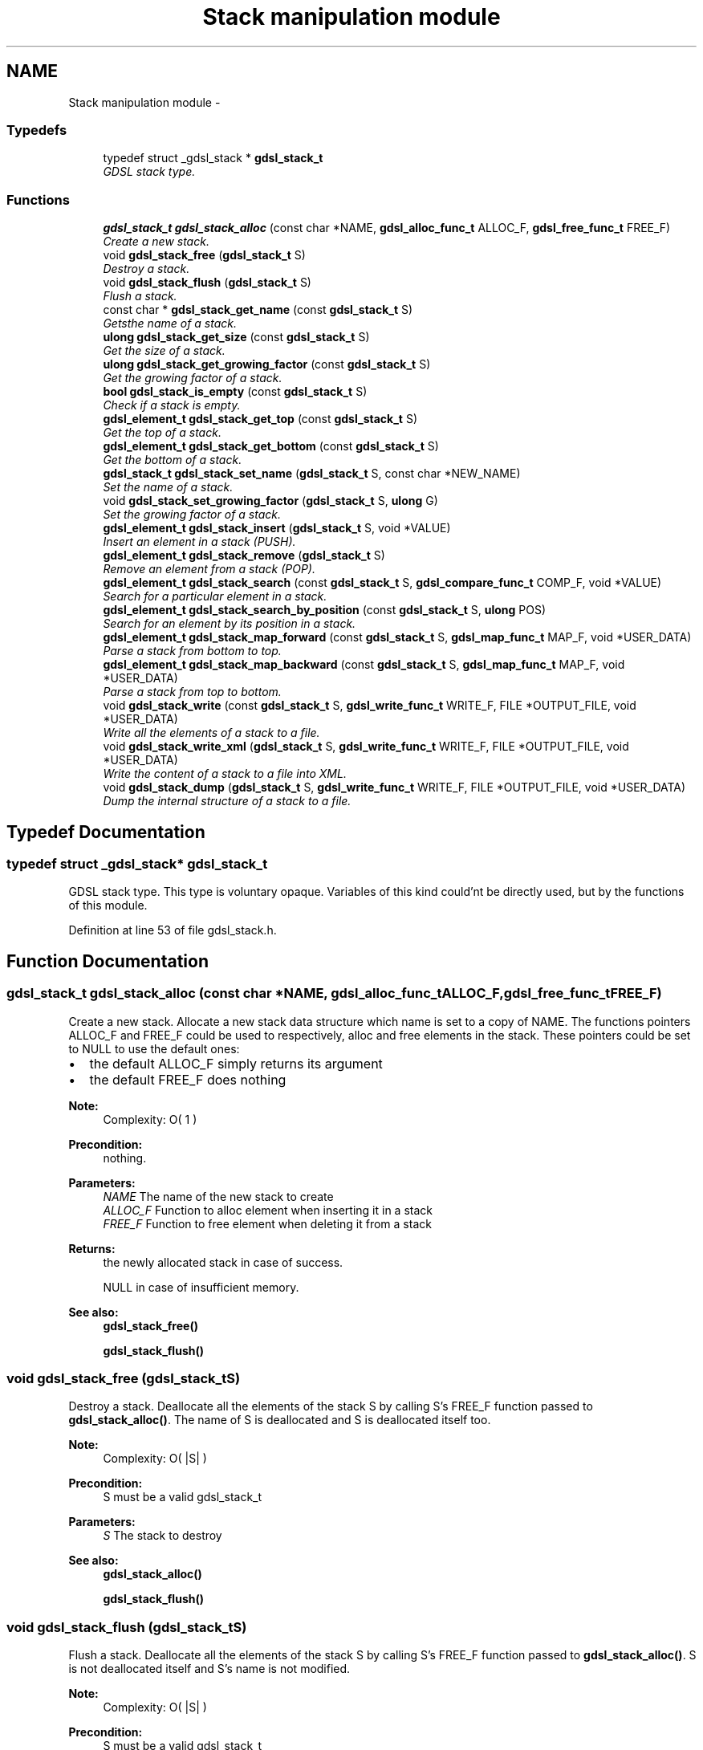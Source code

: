 .TH "Stack manipulation module" 3 "Wed Jun 12 2013" "Version 1.7" "gdsl" \" -*- nroff -*-
.ad l
.nh
.SH NAME
Stack manipulation module \- 
.SS "Typedefs"

.in +1c
.ti -1c
.RI "typedef struct _gdsl_stack * \fBgdsl_stack_t\fP"
.br
.RI "\fIGDSL stack type\&. \fP"
.in -1c
.SS "Functions"

.in +1c
.ti -1c
.RI "\fBgdsl_stack_t\fP \fBgdsl_stack_alloc\fP (const char *NAME, \fBgdsl_alloc_func_t\fP ALLOC_F, \fBgdsl_free_func_t\fP FREE_F)"
.br
.RI "\fICreate a new stack\&. \fP"
.ti -1c
.RI "void \fBgdsl_stack_free\fP (\fBgdsl_stack_t\fP S)"
.br
.RI "\fIDestroy a stack\&. \fP"
.ti -1c
.RI "void \fBgdsl_stack_flush\fP (\fBgdsl_stack_t\fP S)"
.br
.RI "\fIFlush a stack\&. \fP"
.ti -1c
.RI "const char * \fBgdsl_stack_get_name\fP (const \fBgdsl_stack_t\fP S)"
.br
.RI "\fIGetsthe name of a stack\&. \fP"
.ti -1c
.RI "\fBulong\fP \fBgdsl_stack_get_size\fP (const \fBgdsl_stack_t\fP S)"
.br
.RI "\fIGet the size of a stack\&. \fP"
.ti -1c
.RI "\fBulong\fP \fBgdsl_stack_get_growing_factor\fP (const \fBgdsl_stack_t\fP S)"
.br
.RI "\fIGet the growing factor of a stack\&. \fP"
.ti -1c
.RI "\fBbool\fP \fBgdsl_stack_is_empty\fP (const \fBgdsl_stack_t\fP S)"
.br
.RI "\fICheck if a stack is empty\&. \fP"
.ti -1c
.RI "\fBgdsl_element_t\fP \fBgdsl_stack_get_top\fP (const \fBgdsl_stack_t\fP S)"
.br
.RI "\fIGet the top of a stack\&. \fP"
.ti -1c
.RI "\fBgdsl_element_t\fP \fBgdsl_stack_get_bottom\fP (const \fBgdsl_stack_t\fP S)"
.br
.RI "\fIGet the bottom of a stack\&. \fP"
.ti -1c
.RI "\fBgdsl_stack_t\fP \fBgdsl_stack_set_name\fP (\fBgdsl_stack_t\fP S, const char *NEW_NAME)"
.br
.RI "\fISet the name of a stack\&. \fP"
.ti -1c
.RI "void \fBgdsl_stack_set_growing_factor\fP (\fBgdsl_stack_t\fP S, \fBulong\fP G)"
.br
.RI "\fISet the growing factor of a stack\&. \fP"
.ti -1c
.RI "\fBgdsl_element_t\fP \fBgdsl_stack_insert\fP (\fBgdsl_stack_t\fP S, void *VALUE)"
.br
.RI "\fIInsert an element in a stack (PUSH)\&. \fP"
.ti -1c
.RI "\fBgdsl_element_t\fP \fBgdsl_stack_remove\fP (\fBgdsl_stack_t\fP S)"
.br
.RI "\fIRemove an element from a stack (POP)\&. \fP"
.ti -1c
.RI "\fBgdsl_element_t\fP \fBgdsl_stack_search\fP (const \fBgdsl_stack_t\fP S, \fBgdsl_compare_func_t\fP COMP_F, void *VALUE)"
.br
.RI "\fISearch for a particular element in a stack\&. \fP"
.ti -1c
.RI "\fBgdsl_element_t\fP \fBgdsl_stack_search_by_position\fP (const \fBgdsl_stack_t\fP S, \fBulong\fP POS)"
.br
.RI "\fISearch for an element by its position in a stack\&. \fP"
.ti -1c
.RI "\fBgdsl_element_t\fP \fBgdsl_stack_map_forward\fP (const \fBgdsl_stack_t\fP S, \fBgdsl_map_func_t\fP MAP_F, void *USER_DATA)"
.br
.RI "\fIParse a stack from bottom to top\&. \fP"
.ti -1c
.RI "\fBgdsl_element_t\fP \fBgdsl_stack_map_backward\fP (const \fBgdsl_stack_t\fP S, \fBgdsl_map_func_t\fP MAP_F, void *USER_DATA)"
.br
.RI "\fIParse a stack from top to bottom\&. \fP"
.ti -1c
.RI "void \fBgdsl_stack_write\fP (const \fBgdsl_stack_t\fP S, \fBgdsl_write_func_t\fP WRITE_F, FILE *OUTPUT_FILE, void *USER_DATA)"
.br
.RI "\fIWrite all the elements of a stack to a file\&. \fP"
.ti -1c
.RI "void \fBgdsl_stack_write_xml\fP (\fBgdsl_stack_t\fP S, \fBgdsl_write_func_t\fP WRITE_F, FILE *OUTPUT_FILE, void *USER_DATA)"
.br
.RI "\fIWrite the content of a stack to a file into XML\&. \fP"
.ti -1c
.RI "void \fBgdsl_stack_dump\fP (\fBgdsl_stack_t\fP S, \fBgdsl_write_func_t\fP WRITE_F, FILE *OUTPUT_FILE, void *USER_DATA)"
.br
.RI "\fIDump the internal structure of a stack to a file\&. \fP"
.in -1c
.SH "Typedef Documentation"
.PP 
.SS "typedef struct _gdsl_stack* \fBgdsl_stack_t\fP"
.PP
GDSL stack type\&. This type is voluntary opaque\&. Variables of this kind could'nt be directly used, but by the functions of this module\&. 
.PP
Definition at line 53 of file gdsl_stack\&.h\&.
.SH "Function Documentation"
.PP 
.SS "\fBgdsl_stack_t\fP \fBgdsl_stack_alloc\fP (const char *NAME, \fBgdsl_alloc_func_t\fPALLOC_F, \fBgdsl_free_func_t\fPFREE_F)"
.PP
Create a new stack\&. Allocate a new stack data structure which name is set to a copy of NAME\&. The functions pointers ALLOC_F and FREE_F could be used to respectively, alloc and free elements in the stack\&. These pointers could be set to NULL to use the default ones:
.IP "\(bu" 2
the default ALLOC_F simply returns its argument
.IP "\(bu" 2
the default FREE_F does nothing
.PP
.PP
\fBNote:\fP
.RS 4
Complexity: O( 1 ) 
.RE
.PP
\fBPrecondition:\fP
.RS 4
nothing\&. 
.RE
.PP
\fBParameters:\fP
.RS 4
\fINAME\fP The name of the new stack to create 
.br
\fIALLOC_F\fP Function to alloc element when inserting it in a stack 
.br
\fIFREE_F\fP Function to free element when deleting it from a stack 
.RE
.PP
\fBReturns:\fP
.RS 4
the newly allocated stack in case of success\&. 
.PP
NULL in case of insufficient memory\&. 
.RE
.PP
\fBSee also:\fP
.RS 4
\fBgdsl_stack_free()\fP 
.PP
\fBgdsl_stack_flush()\fP 
.RE
.PP

.SS "void \fBgdsl_stack_free\fP (\fBgdsl_stack_t\fPS)"
.PP
Destroy a stack\&. Deallocate all the elements of the stack S by calling S's FREE_F function passed to \fBgdsl_stack_alloc()\fP\&. The name of S is deallocated and S is deallocated itself too\&.
.PP
\fBNote:\fP
.RS 4
Complexity: O( |S| ) 
.RE
.PP
\fBPrecondition:\fP
.RS 4
S must be a valid gdsl_stack_t 
.RE
.PP
\fBParameters:\fP
.RS 4
\fIS\fP The stack to destroy 
.RE
.PP
\fBSee also:\fP
.RS 4
\fBgdsl_stack_alloc()\fP 
.PP
\fBgdsl_stack_flush()\fP 
.RE
.PP

.SS "void \fBgdsl_stack_flush\fP (\fBgdsl_stack_t\fPS)"
.PP
Flush a stack\&. Deallocate all the elements of the stack S by calling S's FREE_F function passed to \fBgdsl_stack_alloc()\fP\&. S is not deallocated itself and S's name is not modified\&.
.PP
\fBNote:\fP
.RS 4
Complexity: O( |S| ) 
.RE
.PP
\fBPrecondition:\fP
.RS 4
S must be a valid gdsl_stack_t 
.RE
.PP
\fBParameters:\fP
.RS 4
\fIS\fP The stack to flush 
.RE
.PP
\fBSee also:\fP
.RS 4
\fBgdsl_stack_alloc()\fP 
.PP
\fBgdsl_stack_free()\fP 
.RE
.PP

.SS "const char* \fBgdsl_stack_get_name\fP (const \fBgdsl_stack_t\fPS)"
.PP
Getsthe name of a stack\&. \fBNote:\fP
.RS 4
Complexity: O( 1 ) 
.RE
.PP
\fBPrecondition:\fP
.RS 4
Q must be a valid gdsl_stack_t 
.RE
.PP
\fBPostcondition:\fP
.RS 4
The returned string MUST NOT be freed\&. 
.RE
.PP
\fBParameters:\fP
.RS 4
\fIS\fP The stack to get the name from 
.RE
.PP
\fBReturns:\fP
.RS 4
the name of the stack S\&. 
.RE
.PP
\fBSee also:\fP
.RS 4
\fBgdsl_stack_set_name()\fP 
.RE
.PP

.SS "\fBulong\fP \fBgdsl_stack_get_size\fP (const \fBgdsl_stack_t\fPS)"
.PP
Get the size of a stack\&. \fBNote:\fP
.RS 4
Complexity: O( 1 ) 
.RE
.PP
\fBPrecondition:\fP
.RS 4
S must be a valid gdsl_stack_t 
.RE
.PP
\fBParameters:\fP
.RS 4
\fIS\fP The stack to get the size from 
.RE
.PP
\fBReturns:\fP
.RS 4
the number of elements of the stack S (noted |S|)\&. 
.RE
.PP

.SS "\fBulong\fP \fBgdsl_stack_get_growing_factor\fP (const \fBgdsl_stack_t\fPS)"
.PP
Get the growing factor of a stack\&. Get the growing factor of the stack S\&. This value is the amount of cells to reserve for next insertions\&. For example, if you set this value to 10, each time the number of elements of S reaches 10, then 10 new cells will be reserved for next 10 insertions\&. It is a way to save time for insertions\&. This value is 1 by default and can be modified with \fBgdsl_stack_set_growing_factor()\fP\&.
.PP
\fBNote:\fP
.RS 4
Complexity: O( 1 ) 
.RE
.PP
\fBPrecondition:\fP
.RS 4
S must be a valid gdsl_stack_t 
.RE
.PP
\fBParameters:\fP
.RS 4
\fIS\fP The stack to get the growing factor from 
.RE
.PP
\fBReturns:\fP
.RS 4
the growing factor of the stack S\&. 
.RE
.PP
\fBSee also:\fP
.RS 4
\fBgdsl_stack_insert()\fP 
.PP
\fBgdsl_stack_set_growing_factor()\fP 
.RE
.PP

.SS "\fBbool\fP \fBgdsl_stack_is_empty\fP (const \fBgdsl_stack_t\fPS)"
.PP
Check if a stack is empty\&. \fBNote:\fP
.RS 4
Complexity: O( 1 ) 
.RE
.PP
\fBPrecondition:\fP
.RS 4
S must be a valid gdsl_stack_t 
.RE
.PP
\fBParameters:\fP
.RS 4
\fIS\fP The stack to check 
.RE
.PP
\fBReturns:\fP
.RS 4
TRUE if the stack S is empty\&. 
.PP
FALSE if the stack S is not empty\&. 
.RE
.PP

.SS "\fBgdsl_element_t\fP \fBgdsl_stack_get_top\fP (const \fBgdsl_stack_t\fPS)"
.PP
Get the top of a stack\&. \fBNote:\fP
.RS 4
Complexity: O( 1 ) 
.RE
.PP
\fBPrecondition:\fP
.RS 4
S must be a valid gdsl_stack_t 
.RE
.PP
\fBParameters:\fP
.RS 4
\fIS\fP The stack to get the top from 
.RE
.PP
\fBReturns:\fP
.RS 4
the element contained at the top position of the stack S if S is not empty\&. The returned element is not removed from S\&. 
.PP
NULL if the stack S is empty\&. 
.RE
.PP
\fBSee also:\fP
.RS 4
\fBgdsl_stack_get_bottom()\fP 
.RE
.PP

.SS "\fBgdsl_element_t\fP \fBgdsl_stack_get_bottom\fP (const \fBgdsl_stack_t\fPS)"
.PP
Get the bottom of a stack\&. \fBNote:\fP
.RS 4
Complexity: O( 1 ) 
.RE
.PP
\fBPrecondition:\fP
.RS 4
S must be a valid gdsl_stack_t 
.RE
.PP
\fBParameters:\fP
.RS 4
\fIS\fP The stack to get the bottom from 
.RE
.PP
\fBReturns:\fP
.RS 4
the element contained at the bottom position of the stack S if S is not empty\&. The returned element is not removed from S\&. 
.PP
NULL if the stack S is empty\&. 
.RE
.PP
\fBSee also:\fP
.RS 4
\fBgdsl_stack_get_top()\fP 
.RE
.PP

.SS "\fBgdsl_stack_t\fP \fBgdsl_stack_set_name\fP (\fBgdsl_stack_t\fPS, const char *NEW_NAME)"
.PP
Set the name of a stack\&. Change the previous name of the stack S to a copy of NEW_NAME\&.
.PP
\fBNote:\fP
.RS 4
Complexity: O( 1 ) 
.RE
.PP
\fBPrecondition:\fP
.RS 4
S must be a valid gdsl_stack_t 
.RE
.PP
\fBParameters:\fP
.RS 4
\fIS\fP The stack to change the name 
.br
\fINEW_NAME\fP The new name of S 
.RE
.PP
\fBReturns:\fP
.RS 4
the modified stack in case of success\&. 
.PP
NULL in case of insufficient memory\&. 
.RE
.PP
\fBSee also:\fP
.RS 4
\fBgdsl_stack_get_name()\fP 
.RE
.PP

.SS "void \fBgdsl_stack_set_growing_factor\fP (\fBgdsl_stack_t\fPS, \fBulong\fPG)"
.PP
Set the growing factor of a stack\&. Set the growing factor of the stack S\&. This value is the amount of cells to reserve for next insertions\&. For example, if you set this value to 10, each time the number of elements of S reaches 10, then 10 new cells will be reserved for next 10 insertions\&. It is a way to save time for insertions\&. To know the actual value of the growing factor, use \fBgdsl_stack_get_growing_factor()\fP
.PP
\fBNote:\fP
.RS 4
Complexity: O( 1 ) 
.RE
.PP
\fBPrecondition:\fP
.RS 4
S must be a valid gdsl_stack_t 
.RE
.PP
\fBParameters:\fP
.RS 4
\fIS\fP The stack to get the growing factor from 
.br
\fIG\fP The new growing factor of S\&. 
.RE
.PP
\fBReturns:\fP
.RS 4
the growing factor of the stack S\&. 
.RE
.PP
\fBSee also:\fP
.RS 4
\fBgdsl_stack_insert()\fP 
.PP
\fBgdsl_stack_get_growing_factor()\fP 
.RE
.PP

.SS "\fBgdsl_element_t\fP \fBgdsl_stack_insert\fP (\fBgdsl_stack_t\fPS, void *VALUE)"
.PP
Insert an element in a stack (PUSH)\&. Allocate a new element E by calling S's ALLOC_F function on VALUE\&. ALLOC_F is the function pointer passed to \fBgdsl_stack_alloc()\fP\&. The new element E is the inserted at the top position of the stack S\&. If the number of elements in S reaches S's growing factor (G), then G new cells are reserved for future insertions into S to save time\&.
.PP
\fBNote:\fP
.RS 4
Complexity: O( 1 ) 
.RE
.PP
\fBPrecondition:\fP
.RS 4
S must be a valid gdsl_stack_t 
.RE
.PP
\fBParameters:\fP
.RS 4
\fIS\fP The stack to insert in 
.br
\fIVALUE\fP The value used to make the new element to insert into S 
.RE
.PP
\fBReturns:\fP
.RS 4
the inserted element E in case of success\&. 
.PP
NULL in case of insufficient memory\&. 
.RE
.PP
\fBSee also:\fP
.RS 4
\fBgdsl_stack_set_growing_factor()\fP 
.PP
\fBgdsl_stack_get_growing_factor()\fP 
.PP
\fBgdsl_stack_remove()\fP 
.RE
.PP

.SS "\fBgdsl_element_t\fP \fBgdsl_stack_remove\fP (\fBgdsl_stack_t\fPS)"
.PP
Remove an element from a stack (POP)\&. Remove the element at the top position of the stack S\&.
.PP
\fBNote:\fP
.RS 4
Complexity: O( 1 ) 
.RE
.PP
\fBPrecondition:\fP
.RS 4
S must be a valid gdsl_stack_t 
.RE
.PP
\fBParameters:\fP
.RS 4
\fIS\fP The stack to remove the top from 
.RE
.PP
\fBReturns:\fP
.RS 4
the removed element in case of success\&. 
.PP
NULL in case of S is empty\&. 
.RE
.PP
\fBSee also:\fP
.RS 4
\fBgdsl_stack_insert()\fP 
.RE
.PP

.SS "\fBgdsl_element_t\fP \fBgdsl_stack_search\fP (const \fBgdsl_stack_t\fPS, \fBgdsl_compare_func_t\fPCOMP_F, void *VALUE)"
.PP
Search for a particular element in a stack\&. Search for the first element E equal to VALUE in the stack S, by using COMP_F to compare all S's element with\&.
.PP
\fBNote:\fP
.RS 4
Complexity: O( |S| ) 
.RE
.PP
\fBPrecondition:\fP
.RS 4
S must be a valid gdsl_stack_t & COMP_F != NULL 
.RE
.PP
\fBParameters:\fP
.RS 4
\fIS\fP The stack to search the element in 
.br
\fICOMP_F\fP The comparison function used to compare S's element with VALUE 
.br
\fIVALUE\fP The value to compare S's elements with 
.RE
.PP
\fBReturns:\fP
.RS 4
the first founded element E in case of success\&. 
.PP
NULL if no element is found\&. 
.RE
.PP
\fBSee also:\fP
.RS 4
\fBgdsl_stack_search_by_position()\fP 
.RE
.PP

.SS "\fBgdsl_element_t\fP \fBgdsl_stack_search_by_position\fP (const \fBgdsl_stack_t\fPS, \fBulong\fPPOS)"
.PP
Search for an element by its position in a stack\&. \fBNote:\fP
.RS 4
Complexity: O( 1 ) 
.RE
.PP
\fBPrecondition:\fP
.RS 4
S must be a valid gdsl_stack_t & POS > 0 & POS <= |S| 
.RE
.PP
\fBParameters:\fP
.RS 4
\fIS\fP The stack to search the element in 
.br
\fIPOS\fP The position where is the element to search 
.RE
.PP
\fBReturns:\fP
.RS 4
the element at the POS-th position in the stack S\&. 
.PP
NULL if POS > |L| or POS <= 0\&. 
.RE
.PP
\fBSee also:\fP
.RS 4
\fBgdsl_stack_search()\fP 
.RE
.PP

.SS "\fBgdsl_element_t\fP \fBgdsl_stack_map_forward\fP (const \fBgdsl_stack_t\fPS, \fBgdsl_map_func_t\fPMAP_F, void *USER_DATA)"
.PP
Parse a stack from bottom to top\&. Parse all elements of the stack S from bottom to top\&. The MAP_F function is called on each S's element with USER_DATA argument\&. If MAP_F returns GDSL_MAP_STOP, then \fBgdsl_stack_map_forward()\fP stops and returns its last examinated element\&.
.PP
\fBNote:\fP
.RS 4
Complexity: O( |S| ) 
.RE
.PP
\fBPrecondition:\fP
.RS 4
S must be a valid gdsl_stack_t & MAP_F != NULL 
.RE
.PP
\fBParameters:\fP
.RS 4
\fIS\fP The stack to parse 
.br
\fIMAP_F\fP The map function to apply on each S's element 
.br
\fIUSER_DATA\fP User's datas passed to MAP_F Returns the first element for which MAP_F returns GDSL_MAP_STOP\&. Returns NULL when the parsing is done\&. 
.RE
.PP
\fBSee also:\fP
.RS 4
\fBgdsl_stack_map_backward()\fP 
.RE
.PP

.SS "\fBgdsl_element_t\fP \fBgdsl_stack_map_backward\fP (const \fBgdsl_stack_t\fPS, \fBgdsl_map_func_t\fPMAP_F, void *USER_DATA)"
.PP
Parse a stack from top to bottom\&. Parse all elements of the stack S from top to bottom\&. The MAP_F function is called on each S's element with USER_DATA argument\&. If MAP_F returns GDSL_MAP_STOP, then \fBgdsl_stack_map_backward()\fP stops and returns its last examinated element\&.
.PP
\fBNote:\fP
.RS 4
Complexity: O( |S| ) 
.RE
.PP
\fBPrecondition:\fP
.RS 4
S must be a valid gdsl_stack_t & MAP_F != NULL 
.RE
.PP
\fBParameters:\fP
.RS 4
\fIS\fP The stack to parse 
.br
\fIMAP_F\fP The map function to apply on each S's element 
.br
\fIUSER_DATA\fP User's datas passed to MAP_F 
.RE
.PP
\fBReturns:\fP
.RS 4
the first element for which MAP_F returns GDSL_MAP_STOP\&. 
.PP
NULL when the parsing is done\&. 
.RE
.PP
\fBSee also:\fP
.RS 4
\fBgdsl_stack_map_forward()\fP 
.RE
.PP

.SS "void \fBgdsl_stack_write\fP (const \fBgdsl_stack_t\fPS, \fBgdsl_write_func_t\fPWRITE_F, FILE *OUTPUT_FILE, void *USER_DATA)"
.PP
Write all the elements of a stack to a file\&. Write the elements of the stack S to OUTPUT_FILE, using WRITE_F function\&. Additionnal USER_DATA argument could be passed to WRITE_F\&.
.PP
\fBNote:\fP
.RS 4
Complexity: O( |S| ) 
.RE
.PP
\fBPrecondition:\fP
.RS 4
S must be a valid gdsl_stack_t & OUTPUT_FILE != NULL & WRITE_F != NULL 
.RE
.PP
\fBParameters:\fP
.RS 4
\fIS\fP The stack to write\&. 
.br
\fIWRITE_F\fP The write function\&. 
.br
\fIOUTPUT_FILE\fP The file where to write S's elements\&. 
.br
\fIUSER_DATA\fP User's datas passed to WRITE_F\&. 
.RE
.PP
\fBSee also:\fP
.RS 4
\fBgdsl_stack_write_xml()\fP 
.PP
\fBgdsl_stack_dump()\fP 
.RE
.PP

.SS "void \fBgdsl_stack_write_xml\fP (\fBgdsl_stack_t\fPS, \fBgdsl_write_func_t\fPWRITE_F, FILE *OUTPUT_FILE, void *USER_DATA)"
.PP
Write the content of a stack to a file into XML\&. Write the elements of the stack S to OUTPUT_FILE, into XML language\&. If WRITE_F != NULL, then uses WRITE_F to write S's elements to OUTPUT_FILE\&. Additionnal USER_DATA argument could be passed to WRITE_F\&.
.PP
\fBNote:\fP
.RS 4
Complexity: O( |S| ) 
.RE
.PP
\fBPrecondition:\fP
.RS 4
S must be a valid gdsl_stack_t & OUTPUT_FILE != NULL 
.RE
.PP
\fBParameters:\fP
.RS 4
\fIS\fP The stack to write\&. 
.br
\fIWRITE_F\fP The write function\&. 
.br
\fIOUTPUT_FILE\fP The file where to write S's elements\&. 
.br
\fIUSER_DATA\fP User's datas passed to WRITE_F\&. 
.RE
.PP
\fBSee also:\fP
.RS 4
\fBgdsl_stack_write()\fP 
.PP
\fBgdsl_stack_dump()\fP 
.RE
.PP

.SS "void \fBgdsl_stack_dump\fP (\fBgdsl_stack_t\fPS, \fBgdsl_write_func_t\fPWRITE_F, FILE *OUTPUT_FILE, void *USER_DATA)"
.PP
Dump the internal structure of a stack to a file\&. Dump the structure of the stack S to OUTPUT_FILE\&. If WRITE_F != NULL, then uses WRITE_F to write S's elements to OUTPUT_FILE\&. Additionnal USER_DATA argument could be passed to WRITE_F\&.
.PP
\fBNote:\fP
.RS 4
Complexity: O( |S| ) 
.RE
.PP
\fBPrecondition:\fP
.RS 4
S must be a valid gdsl_stack_t & OUTPUT_FILE != NULL 
.RE
.PP
\fBParameters:\fP
.RS 4
\fIS\fP The stack to write\&. 
.br
\fIWRITE_F\fP The write function\&. 
.br
\fIOUTPUT_FILE\fP The file where to write S's elements\&. 
.br
\fIUSER_DATA\fP User's datas passed to WRITE_F\&. 
.RE
.PP
\fBSee also:\fP
.RS 4
\fBgdsl_stack_write()\fP 
.PP
\fBgdsl_stack_write_xml()\fP 
.RE
.PP

.SH "Author"
.PP 
Generated automatically by Doxygen for gdsl from the source code\&.
